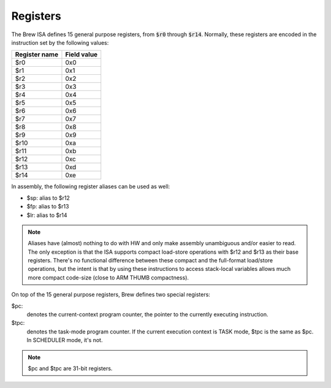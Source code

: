 Registers
=========

The Brew ISA defines 15 general purpose registers, from :code:`$r0` through :code:`$r14`. Normally, these registers are encoded in the instruction set by the following values:

=============   ===========
Register name   Field value
=============   ===========
$r0             0x0
$r1             0x1
$r2             0x2
$r3             0x3
$r4             0x4
$r5             0x5
$r6             0x6
$r7             0x7
$r8             0x8
$r9             0x9
$r10            0xa
$r11            0xb
$r12            0xc
$r13            0xd
$r14            0xe
=============   ===========

In assembly, the following register aliases can be used as well:

* $sp:  alias to $r12
* $fp:  alias to $r13
* $lr:  alias to $r14

.. note::
  Aliases have (almost) nothing to do with HW and only make assembly unambiguous and/or easier to read. The only exception is that the ISA supports compact load-store operations with $r12 and $r13 as their base registers. There's no functional difference between these compact and the full-format load/store operations, but the intent is that by using these instructions to access stack-local variables allows much more compact code-size (close to ARM THUMB compactness).

On top of the 15 general purpose registers, Brew defines two special registers:

$pc:
 denotes the current-context program counter, the pointer to the currently executing instruction.

$tpc:
 denotes the task-mode program counter. If the current execution context is TASK mode, $tpc is the same as $pc. In SCHEDULER mode, it's not.

.. note:: $pc and $tpc are 31-bit registers.
